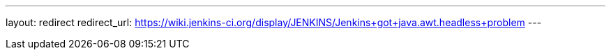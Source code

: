 ---
layout: redirect
redirect_url: https://wiki.jenkins-ci.org/display/JENKINS/Jenkins+got+java.awt.headless+problem
---
